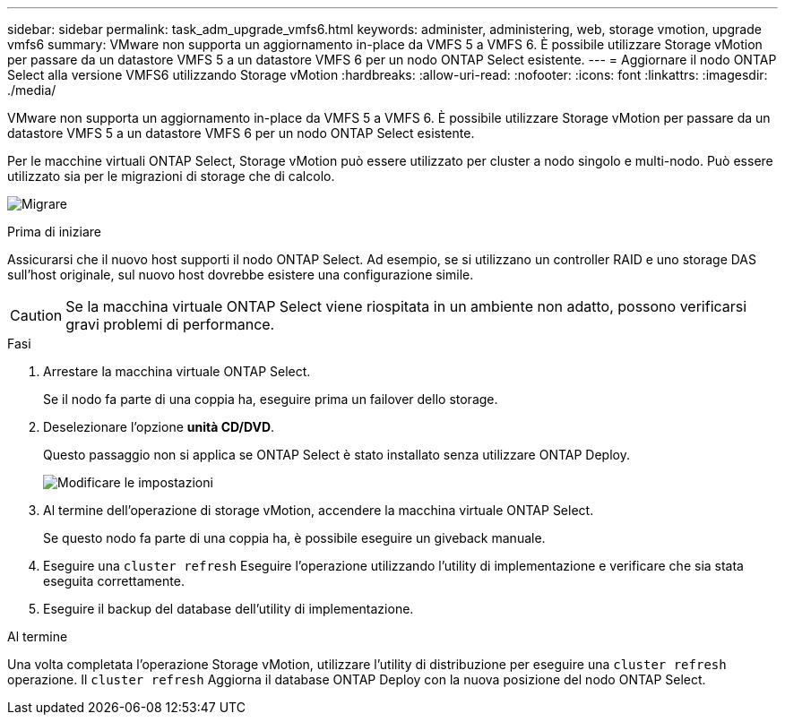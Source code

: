 ---
sidebar: sidebar 
permalink: task_adm_upgrade_vmfs6.html 
keywords: administer, administering, web, storage vmotion, upgrade vmfs6 
summary: VMware non supporta un aggiornamento in-place da VMFS 5 a VMFS 6. È possibile utilizzare Storage vMotion per passare da un datastore VMFS 5 a un datastore VMFS 6 per un nodo ONTAP Select esistente. 
---
= Aggiornare il nodo ONTAP Select alla versione VMFS6 utilizzando Storage vMotion
:hardbreaks:
:allow-uri-read: 
:nofooter: 
:icons: font
:linkattrs: 
:imagesdir: ./media/


[role="lead"]
VMware non supporta un aggiornamento in-place da VMFS 5 a VMFS 6. È possibile utilizzare Storage vMotion per passare da un datastore VMFS 5 a un datastore VMFS 6 per un nodo ONTAP Select esistente.

Per le macchine virtuali ONTAP Select, Storage vMotion può essere utilizzato per cluster a nodo singolo e multi-nodo. Può essere utilizzato sia per le migrazioni di storage che di calcolo.

image:ST_10.jpg["Migrare"]

.Prima di iniziare
Assicurarsi che il nuovo host supporti il nodo ONTAP Select. Ad esempio, se si utilizzano un controller RAID e uno storage DAS sull'host originale, sul nuovo host dovrebbe esistere una configurazione simile.


CAUTION: Se la macchina virtuale ONTAP Select viene riospitata in un ambiente non adatto, possono verificarsi gravi problemi di performance.

.Fasi
. Arrestare la macchina virtuale ONTAP Select.
+
Se il nodo fa parte di una coppia ha, eseguire prima un failover dello storage.

. Deselezionare l'opzione *unità CD/DVD*.
+
Questo passaggio non si applica se ONTAP Select è stato installato senza utilizzare ONTAP Deploy.

+
image:ST_11.jpg["Modificare le impostazioni"]

. Al termine dell'operazione di storage vMotion, accendere la macchina virtuale ONTAP Select.
+
Se questo nodo fa parte di una coppia ha, è possibile eseguire un giveback manuale.

. Eseguire una `cluster refresh` Eseguire l'operazione utilizzando l'utility di implementazione e verificare che sia stata eseguita correttamente.
. Eseguire il backup del database dell'utility di implementazione.


.Al termine
Una volta completata l'operazione Storage vMotion, utilizzare l'utility di distribuzione per eseguire una `cluster refresh` operazione. Il `cluster refresh` Aggiorna il database ONTAP Deploy con la nuova posizione del nodo ONTAP Select.
